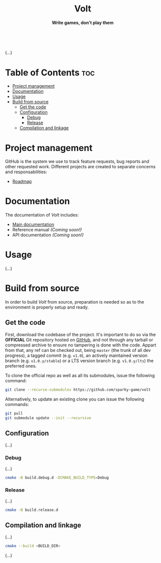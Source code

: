 #+AUTHOR: Wasym A. Alonso

# Logo & Title
#+begin_html
<h1 align="center">
<img src="assets/logo.png" alt="Volt Logo">
<br/>
Volt
</h1>
#+end_html

# Subtitle
#+begin_html
<h4 align="center">
Write games, don't play them
</h4>
#+end_html

# Repository marketing badges
#+begin_html
<p align="center">
<a href="https://iwas-coder.itch.io/volt">
<img src="https://static.itch.io/images/badge-color.svg" alt="itch.io" height=41>
</a>
<br/>
<a href="https://www.buymeacoffee.com/iwas.coder">
<img src="https://cdn.buymeacoffee.com/buttons/default-yellow.png" alt="Buy Me A Coffee" height=41>
</a>
</p>
#+end_html

# Repository info badges
#+begin_html
<p align="center">
<img src="https://img.shields.io/github/license/sparky-game/volt?color=blue" alt="License">
<img src="https://img.shields.io/badge/C++-20-blue" alt="C++ Standard">
<img src="https://img.shields.io/github/repo-size/sparky-game/volt?color=blue" alt="Size">
<img src="https://img.shields.io/github/v/tag/sparky-game/volt?color=blue" alt="Release">
<img src="https://cla-assistant.io/readme/badge/sparky-game/volt" alt="CLAs signed">
<img src="https://img.shields.io/badge/speed-%F0%9F%94%A5blazing-blue" alt="Blazing Speed">
<br/>
<img src="https://www.bestpractices.dev/projects/9364/badge" alt="OpenSSF Best Practices">
</p>
#+end_html

(...)

* Table of Contents :toc:
- [[#project-management][Project management]]
- [[#documentation][Documentation]]
- [[#usage][Usage]]
- [[#build-from-source][Build from source]]
  - [[#get-the-code][Get the code]]
  - [[#configuration][Configuration]]
    - [[#debug][Debug]]
    - [[#release][Release]]
  - [[#compilation-and-linkage][Compilation and linkage]]

* Project management

GitHub is the system we use to track feature requests, bug reports and other requested work. Different projects are created to separate concerns and responsabilities:

- [[https://github.com/orgs/sparky-game/projects/2][Roadmap]]

* Documentation

The documentation of /Volt/ includes:

- [[https://github.com/sparky-game/volt/wiki][Main documentation]]
- Reference manual /(Coming soon!)/
- API documentation /(Coming soon!)/

* Usage

(...)

* Build from source

In order to build /Volt/ from source, preparation is needed so as to the environment is properly setup and ready.

** Get the code

First, download the codebase of the project. It's important to do so via the *OFFICIAL* Git repository hosted on [[https://github.com/sparky-game/volt][GitHub]], and not through any tarball or compressed archive to ensure no tampering is done with the code. Appart from that, any ref can be checked out, being ~master~ (the trunk of all dev progress), a tagged commit (e.g. ~v1.0~), an actively maintained version branch (e.g. ~v1.0.y/stable~) or a LTS version branch (e.g. ~v1.0.y/lts~) the preferred ones.

To clone the official repo as well as all its submodules, issue the following command:

#+begin_src sh
git clone --recurse-submodules https://github.com/sparky-game/volt
#+end_src

Alternatively, to update an existing clone you can issue the following commands:

#+begin_src sh
git pull
git submodule update --init --recursive
#+end_src

** Configuration

(...)

*** Debug

(...)

#+begin_src sh
cmake -B build.debug.d -DCMAKE_BUILD_TYPE=Debug
#+end_src

*** Release

(...)

#+begin_src sh
cmake -B build.release.d
#+end_src

** Compilation and linkage

(...)

#+begin_src sh
cmake --build <BUILD_DIR>
#+end_src

(...)
